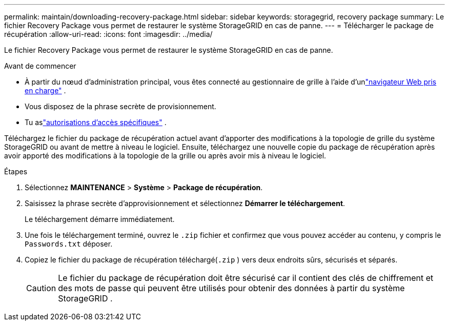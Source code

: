 ---
permalink: maintain/downloading-recovery-package.html 
sidebar: sidebar 
keywords: storagegrid, recovery package 
summary: Le fichier Recovery Package vous permet de restaurer le système StorageGRID en cas de panne. 
---
= Télécharger le package de récupération
:allow-uri-read: 
:icons: font
:imagesdir: ../media/


[role="lead"]
Le fichier Recovery Package vous permet de restaurer le système StorageGRID en cas de panne.

.Avant de commencer
* À partir du nœud d'administration principal, vous êtes connecté au gestionnaire de grille à l'aide d'unlink:../admin/web-browser-requirements.html["navigateur Web pris en charge"] .
* Vous disposez de la phrase secrète de provisionnement.
* Tu aslink:../admin/admin-group-permissions.html["autorisations d'accès spécifiques"] .


Téléchargez le fichier du package de récupération actuel avant d'apporter des modifications à la topologie de grille du système StorageGRID ou avant de mettre à niveau le logiciel.  Ensuite, téléchargez une nouvelle copie du package de récupération après avoir apporté des modifications à la topologie de la grille ou après avoir mis à niveau le logiciel.

.Étapes
. Sélectionnez *MAINTENANCE* > *Système* > *Package de récupération*.
. Saisissez la phrase secrète d’approvisionnement et sélectionnez *Démarrer le téléchargement*.
+
Le téléchargement démarre immédiatement.

. Une fois le téléchargement terminé, ouvrez le `.zip` fichier et confirmez que vous pouvez accéder au contenu, y compris le `Passwords.txt` déposer.
. Copiez le fichier du package de récupération téléchargé(`.zip` ) vers deux endroits sûrs, sécurisés et séparés.
+

CAUTION: Le fichier du package de récupération doit être sécurisé car il contient des clés de chiffrement et des mots de passe qui peuvent être utilisés pour obtenir des données à partir du système StorageGRID .



